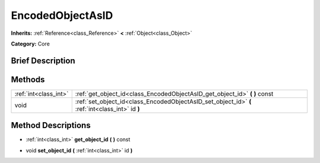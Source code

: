 .. Generated automatically by doc/tools/makerst.py in Godot's source tree.
.. DO NOT EDIT THIS FILE, but the EncodedObjectAsID.xml source instead.
.. The source is found in doc/classes or modules/<name>/doc_classes.

.. _class_EncodedObjectAsID:

EncodedObjectAsID
=================

**Inherits:** :ref:`Reference<class_Reference>` **<** :ref:`Object<class_Object>`

**Category:** Core

Brief Description
-----------------



Methods
-------

+------------------------+--------------------------------------------------------------------------------------------------+
| :ref:`int<class_int>`  | :ref:`get_object_id<class_EncodedObjectAsID_get_object_id>` **(** **)** const                    |
+------------------------+--------------------------------------------------------------------------------------------------+
| void                   | :ref:`set_object_id<class_EncodedObjectAsID_set_object_id>` **(** :ref:`int<class_int>` id **)** |
+------------------------+--------------------------------------------------------------------------------------------------+

Method Descriptions
-------------------

.. _class_EncodedObjectAsID_get_object_id:

- :ref:`int<class_int>` **get_object_id** **(** **)** const

.. _class_EncodedObjectAsID_set_object_id:

- void **set_object_id** **(** :ref:`int<class_int>` id **)**

